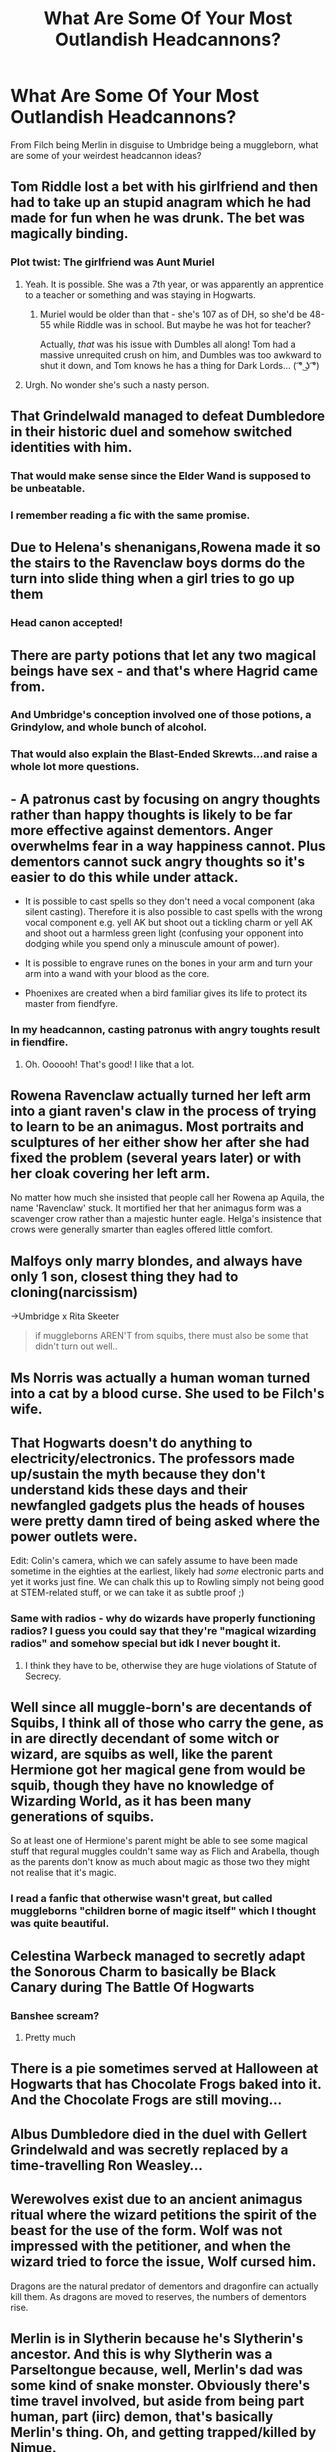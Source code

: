 #+TITLE: What Are Some Of Your Most Outlandish Headcannons?

* What Are Some Of Your Most Outlandish Headcannons?
:PROPERTIES:
:Score: 21
:DateUnix: 1591638701.0
:DateShort: 2020-Jun-08
:FlairText: Discussion
:END:
From Filch being Merlin in disguise to Umbridge being a muggleborn, what are some of your weirdest headcannon ideas?


** Tom Riddle lost a bet with his girlfriend and then had to take up an stupid anagram which he had made for fun when he was drunk. The bet was magically binding.
:PROPERTIES:
:Author: IamPotterhead
:Score: 33
:DateUnix: 1591639528.0
:DateShort: 2020-Jun-08
:END:

*** Plot twist: The girlfriend was Aunt Muriel
:PROPERTIES:
:Author: Bleepbloopbotz2
:Score: 24
:DateUnix: 1591639627.0
:DateShort: 2020-Jun-08
:END:

**** Yeah. It is possible. She was a 7th year, or was apparently an apprentice to a teacher or something and was staying in Hogwarts.
:PROPERTIES:
:Author: IamPotterhead
:Score: 7
:DateUnix: 1591639745.0
:DateShort: 2020-Jun-08
:END:

***** Muriel would be older than that - she's 107 as of DH, so she'd be 48-55 while Riddle was in school. But maybe he was hot for teacher?

Actually, /that/ was his issue with Dumbles all along! Tom had a massive unrequited crush on him, and Dumbles was too awkward to shut it down, and Tom knows he has a thing for Dark Lords... ( ͡° ͜ʖ ͡°)
:PROPERTIES:
:Author: blast_ended_sqrt
:Score: 11
:DateUnix: 1591664107.0
:DateShort: 2020-Jun-09
:END:


**** Urgh. No wonder she's such a nasty person.
:PROPERTIES:
:Author: Vercalos
:Score: 3
:DateUnix: 1591642809.0
:DateShort: 2020-Jun-08
:END:


** That Grindelwald managed to defeat Dumbledore in their historic duel and somehow switched identities with him.
:PROPERTIES:
:Author: RealHellpony
:Score: 29
:DateUnix: 1591640375.0
:DateShort: 2020-Jun-08
:END:

*** That would make sense since the Elder Wand is supposed to be unbeatable.
:PROPERTIES:
:Author: rainatom
:Score: 11
:DateUnix: 1591642152.0
:DateShort: 2020-Jun-08
:END:


*** I remember reading a fic with the same promise.
:PROPERTIES:
:Score: 6
:DateUnix: 1591640423.0
:DateShort: 2020-Jun-08
:END:


** Due to Helena's shenanigans,Rowena made it so the stairs to the Ravenclaw boys dorms do the turn into slide thing when a girl tries to go up them
:PROPERTIES:
:Author: Bleepbloopbotz2
:Score: 26
:DateUnix: 1591642546.0
:DateShort: 2020-Jun-08
:END:

*** Head canon accepted!
:PROPERTIES:
:Author: Faeriniel
:Score: 5
:DateUnix: 1591659502.0
:DateShort: 2020-Jun-09
:END:


** There are party potions that let any two magical beings have sex - and that's where Hagrid came from.
:PROPERTIES:
:Author: Chelonie4
:Score: 15
:DateUnix: 1591644181.0
:DateShort: 2020-Jun-08
:END:

*** And Umbridge's conception involved one of those potions, a Grindylow, and whole bunch of alcohol.
:PROPERTIES:
:Author: horrorshowjack
:Score: 11
:DateUnix: 1591655866.0
:DateShort: 2020-Jun-09
:END:


*** That would also explain the Blast-Ended Skrewts...and raise a whole lot more questions.
:PROPERTIES:
:Author: TheWhiteSquirrel
:Score: 3
:DateUnix: 1591659939.0
:DateShort: 2020-Jun-09
:END:


** - A patronus cast by focusing on angry thoughts rather than happy thoughts is likely to be far more effective against dementors. Anger overwhelms fear in a way happiness cannot. Plus dementors cannot suck angry thoughts so it's easier to do this while under attack.

- It is possible to cast spells so they don't need a vocal component (aka silent casting). Therefore it is also possible to cast spells with the wrong vocal component e.g. yell AK but shoot out a tickling charm or yell AK and shoot out a harmless green light (confusing your opponent into dodging while you spend only a minuscule amount of power).

- It is possible to engrave runes on the bones in your arm and turn your arm into a wand with your blood as the core.

- Phoenixes are created when a bird familiar gives its life to protect its master from fiendfyre.
:PROPERTIES:
:Author: asifbaig
:Score: 17
:DateUnix: 1591653566.0
:DateShort: 2020-Jun-09
:END:

*** In my headcannon, casting patronus with angry toughts result in fiendfire.
:PROPERTIES:
:Score: 7
:DateUnix: 1591680487.0
:DateShort: 2020-Jun-09
:END:

**** Oh. Oooooh! That's good! I like that a lot.
:PROPERTIES:
:Author: Draquia
:Score: 3
:DateUnix: 1591701222.0
:DateShort: 2020-Jun-09
:END:


** Rowena Ravenclaw actually turned her left arm into a giant raven's claw in the process of trying to learn to be an animagus. Most portraits and sculptures of her either show her after she had fixed the problem (several years later) or with her cloak covering her left arm.

No matter how much she insisted that people call her Rowena ap Aquila, the name 'Ravenclaw' stuck. It mortified her that her animagus form was a scavenger crow rather than a majestic hunter eagle. Helga's insistence that crows were generally smarter than eagles offered little comfort.
:PROPERTIES:
:Author: wordhammer
:Score: 35
:DateUnix: 1591642428.0
:DateShort: 2020-Jun-08
:END:


** Malfoys only marry blondes, and always have only 1 son, closest thing they had to cloning(narcissism)

->Umbridge x Rita Skeeter

#+begin_quote
  if muggleborns AREN'T from squibs, there must also be some that didn't turn out well..
#+end_quote
:PROPERTIES:
:Author: tumbleweedsforever
:Score: 14
:DateUnix: 1591647082.0
:DateShort: 2020-Jun-09
:END:


** Ms Norris was actually a human woman turned into a cat by a blood curse. She used to be Filch's wife.
:PROPERTIES:
:Author: Soul_and_messanger
:Score: 13
:DateUnix: 1591655609.0
:DateShort: 2020-Jun-09
:END:


** That Hogwarts doesn't do anything to electricity/electronics. The professors made up/sustain the myth because they don't understand kids these days and their newfangled gadgets plus the heads of houses were pretty damn tired of being asked where the power outlets were.

Edit: Colin's camera, which we can safely assume to have been made sometime in the eighties at the earliest, likely had /some/ electronic parts and yet it works just fine. We can chalk this up to Rowling simply not being good at STEM-related stuff, or we can take it as subtle proof ;)
:PROPERTIES:
:Author: fractalmuse
:Score: 23
:DateUnix: 1591654200.0
:DateShort: 2020-Jun-09
:END:

*** Same with radios - why do wizards have properly functioning radios? I guess you could say that they're "magical wizarding radios" and somehow special but idk I never bought it.
:PROPERTIES:
:Author: meddwannabe
:Score: 5
:DateUnix: 1591658639.0
:DateShort: 2020-Jun-09
:END:

**** I think they have to be, otherwise they are huge violations of Statute of Secrecy.
:PROPERTIES:
:Author: alexeyr
:Score: 1
:DateUnix: 1592129278.0
:DateShort: 2020-Jun-14
:END:


** Well since all muggle-born's are decentands of Squibs, I think all of those who carry the gene, as in are directly decendant of some witch or wizard, are squibs as well, like the parent Hermione got her magical gene from would be squib, though they have no knowledge of Wizarding World, as it has been many generations of squibs.

So at least one of Hermione's parent might be able to see some magical stuff that regural muggles couldn't same way as Flich and Arabella, though as the parents don't know as much about magic as those two they might not realise that it's magic.
:PROPERTIES:
:Author: Hiekkalinna
:Score: 11
:DateUnix: 1591650086.0
:DateShort: 2020-Jun-09
:END:

*** I read a fanfic that otherwise wasn't great, but called muggleborns "children borne of magic itself" which I thought was quite beautiful.
:PROPERTIES:
:Author: meddwannabe
:Score: 5
:DateUnix: 1591658759.0
:DateShort: 2020-Jun-09
:END:


** Celestina Warbeck managed to secretly adapt the Sonorous Charm to basically be Black Canary during The Battle Of Hogwarts
:PROPERTIES:
:Author: Bleepbloopbotz2
:Score: 20
:DateUnix: 1591638888.0
:DateShort: 2020-Jun-08
:END:

*** Banshee scream?
:PROPERTIES:
:Score: 3
:DateUnix: 1591639021.0
:DateShort: 2020-Jun-08
:END:

**** Pretty much
:PROPERTIES:
:Author: Bleepbloopbotz2
:Score: 4
:DateUnix: 1591639350.0
:DateShort: 2020-Jun-08
:END:


** There is a pie sometimes served at Halloween at Hogwarts that has Chocolate Frogs baked into it. And the Chocolate Frogs are still moving...
:PROPERTIES:
:Author: LittleDinghy
:Score: 7
:DateUnix: 1591648340.0
:DateShort: 2020-Jun-09
:END:


** Albus Dumbledore died in the duel with Gellert Grindelwald and was secretly replaced by a time-travelling Ron Weasley...
:PROPERTIES:
:Author: DidntKnewIt
:Score: 5
:DateUnix: 1591678472.0
:DateShort: 2020-Jun-09
:END:


** Werewolves exist due to an ancient animagus ritual where the wizard petitions the spirit of the beast for the use of the form. Wolf was not impressed with the petitioner, and when the wizard tried to force the issue, Wolf cursed him.

Dragons are the natural predator of dementors and dragonfire can actually kill them. As dragons are moved to reserves, the numbers of dementors rise.
:PROPERTIES:
:Author: streakermaximus
:Score: 5
:DateUnix: 1591663930.0
:DateShort: 2020-Jun-09
:END:


** Merlin is in Slytherin because he's Slytherin's ancestor. And this is why Slytherin was a Parseltongue because, well, Merlin's dad was some kind of snake monster. Obviously there's time travel involved, but aside from being part human, part (iirc) demon, that's basically Merlin's thing. Oh, and getting trapped/killed by Nimue.

This next one is less weird in the sense of "insane" and more in the sense "no one else seems to agree". So, we've met the names Ginny gives pets. They're... bad. We've also seen that Ginny is very pro-Harry (see: the sectumsempra issue). So, if you get a situation where these two people have to name some children... well, you know the result. Most people, of course, just go "poor Ginny, doesn't name her kids at all (er, except that Luna middle name)".

Ginny has neither OWLS nor NEWTS having ditched Hogwarts after her repeated sixth year to play Quidditch (and the whole Dumbledore's dead issue in her fifth year). This is weird because most people take it as given that they just invited Harry's cohort back to go to school along with Ginny's. I don't think that makes sense... like anyone learnt anything in that sixth year; I think that everyone repeated the year with two cohorts taking the first year syllabus. And much like Fred and George, I don't see Ginny sticking around for an extra two years when she knows what she wants to do and knows if things had been otherwise she'd already be finished.
:PROPERTIES:
:Author: FrameworkisDigimon
:Score: 2
:DateUnix: 1591691587.0
:DateShort: 2020-Jun-09
:END:


** Magic is a quantifiable energy by muggle means, it just operates on frequencies greater then C, so practicly it will be a while before we can even detect it.
:PROPERTIES:
:Author: QwopterMain
:Score: 1
:DateUnix: 1591680214.0
:DateShort: 2020-Jun-09
:END:
